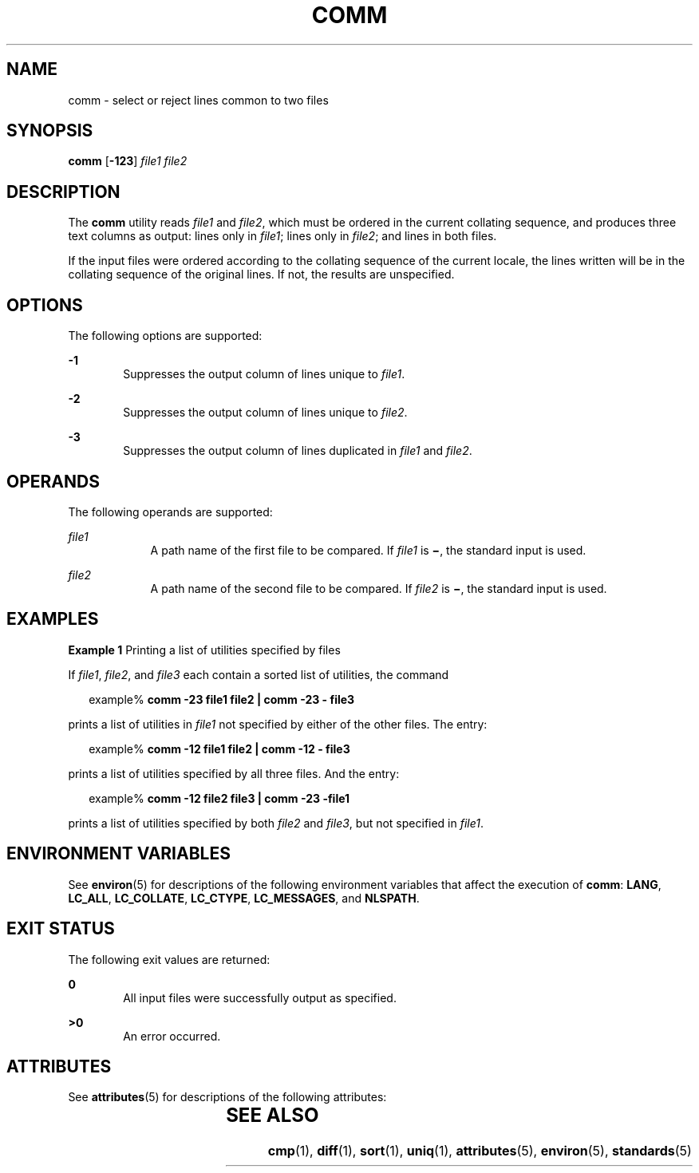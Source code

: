 .\"
.\" Sun Microsystems, Inc. gratefully acknowledges The Open Group for
.\" permission to reproduce portions of its copyrighted documentation.
.\" Original documentation from The Open Group can be obtained online at
.\" http://www.opengroup.org/bookstore/.
.\"
.\" The Institute of Electrical and Electronics Engineers and The Open
.\" Group, have given us permission to reprint portions of their
.\" documentation.
.\"
.\" In the following statement, the phrase ``this text'' refers to portions
.\" of the system documentation.
.\"
.\" Portions of this text are reprinted and reproduced in electronic form
.\" in the SunOS Reference Manual, from IEEE Std 1003.1, 2004 Edition,
.\" Standard for Information Technology -- Portable Operating System
.\" Interface (POSIX), The Open Group Base Specifications Issue 6,
.\" Copyright (C) 2001-2004 by the Institute of Electrical and Electronics
.\" Engineers, Inc and The Open Group.  In the event of any discrepancy
.\" between these versions and the original IEEE and The Open Group
.\" Standard, the original IEEE and The Open Group Standard is the referee
.\" document.  The original Standard can be obtained online at
.\" http://www.opengroup.org/unix/online.html.
.\"
.\" This notice shall appear on any product containing this material.
.\"
.\" The contents of this file are subject to the terms of the
.\" Common Development and Distribution License (the "License").
.\" You may not use this file except in compliance with the License.
.\"
.\" You can obtain a copy of the license at usr/src/OPENSOLARIS.LICENSE
.\" or http://www.opensolaris.org/os/licensing.
.\" See the License for the specific language governing permissions
.\" and limitations under the License.
.\"
.\" When distributing Covered Code, include this CDDL HEADER in each
.\" file and include the License file at usr/src/OPENSOLARIS.LICENSE.
.\" If applicable, add the following below this CDDL HEADER, with the
.\" fields enclosed by brackets "[]" replaced with your own identifying
.\" information: Portions Copyright [yyyy] [name of copyright owner]
.\"
.\"
.\" Copyright 1989 AT&T
.\" Portions Copyright (c) 1992, X/Open Company Limited.  All Rights Reserved.
.\" Copyright (c) 2004, Sun Microsystems, Inc.  All Rights Reserved.
.\"
.TH COMM 1 "Mar 3, 2004"
.SH NAME
comm \- select or reject lines common to two files
.SH SYNOPSIS
.LP
.nf
\fBcomm\fR [\fB-123\fR] \fIfile1\fR \fIfile2\fR
.fi

.SH DESCRIPTION
.sp
.LP
The \fBcomm\fR utility reads \fIfile1\fR and \fIfile2\fR, which must be ordered
in the current collating sequence, and produces three text columns as output:
lines only in \fIfile1\fR; lines only in \fIfile2\fR; and lines in both files.
.sp
.LP
If the input files were ordered according to the collating sequence of the
current locale, the lines written will be in the collating sequence of the
original lines. If not, the results are unspecified.
.SH OPTIONS
.sp
.LP
The following options are supported:
.sp
.ne 2
.na
\fB\fB-1\fR\fR
.ad
.RS 6n
Suppresses the output column of lines unique to \fIfile1\fR.
.RE

.sp
.ne 2
.na
\fB\fB-2\fR\fR
.ad
.RS 6n
Suppresses the output column of lines unique to \fIfile2\fR.
.RE

.sp
.ne 2
.na
\fB\fB-3\fR\fR
.ad
.RS 6n
Suppresses the output column of lines duplicated in \fIfile1\fR and
\fIfile2\fR.
.RE

.SH OPERANDS
.sp
.LP
The following operands are supported:
.sp
.ne 2
.na
\fB\fIfile1\fR\fR
.ad
.RS 9n
A path name of the first file to be compared. If \fIfile1\fR is \fB\(mi\fR, the
standard input is used.
.RE

.sp
.ne 2
.na
\fB\fIfile2\fR\fR
.ad
.RS 9n
A path name of the second file to be compared. If \fIfile2\fR is \fB\(mi\fR,
the standard input is used.
.RE

.SH EXAMPLES
.LP
\fBExample 1 \fRPrinting a list of utilities specified by files
.sp
.LP
If \fIfile1\fR, \fIfile2\fR, and \fIfile3\fR each contain a sorted list of
utilities, the command

.sp
.in +2
.nf
example% \fBcomm -23 file1 file2  | comm -23 - file3\fR
.fi
.in -2
.sp

.sp
.LP
prints a list of utilities in \fIfile1\fR not specified by either of the other
files. The entry:

.sp
.in +2
.nf
example% \fBcomm -12 file1 file2 | comm -12 - file3\fR
.fi
.in -2
.sp

.sp
.LP
prints a list of utilities specified by all three files. And the entry:

.sp
.in +2
.nf
example% \fBcomm -12  file2 file3 | comm -23 -file1\fR
.fi
.in -2
.sp

.sp
.LP
prints a list of utilities specified by both \fIfile2\fR and \fIfile3\fR, but
not specified in \fIfile1\fR.

.SH ENVIRONMENT VARIABLES
.sp
.LP
See \fBenviron\fR(5) for descriptions of the following environment variables
that affect the execution of \fBcomm\fR: \fBLANG\fR, \fBLC_ALL\fR,
\fBLC_COLLATE\fR, \fBLC_CTYPE\fR, \fBLC_MESSAGES\fR, and \fBNLSPATH\fR.
.SH EXIT STATUS
.sp
.LP
The following exit values are returned:
.sp
.ne 2
.na
\fB\fB0\fR\fR
.ad
.RS 6n
All input files were successfully output as specified.
.RE

.sp
.ne 2
.na
\fB\fB>0\fR\fR
.ad
.RS 6n
An error occurred.
.RE

.SH ATTRIBUTES
.sp
.LP
See \fBattributes\fR(5) for descriptions of the following attributes:
.sp

.sp
.TS
box;
c | c
l | l .
ATTRIBUTE TYPE	ATTRIBUTE VALUE
_
CSI	enabled
_
Interface Stability	Standard
.TE

.SH SEE ALSO
.sp
.LP
\fBcmp\fR(1), \fBdiff\fR(1), \fBsort\fR(1), \fBuniq\fR(1), \fBattributes\fR(5),
\fBenviron\fR(5), \fBstandards\fR(5)
